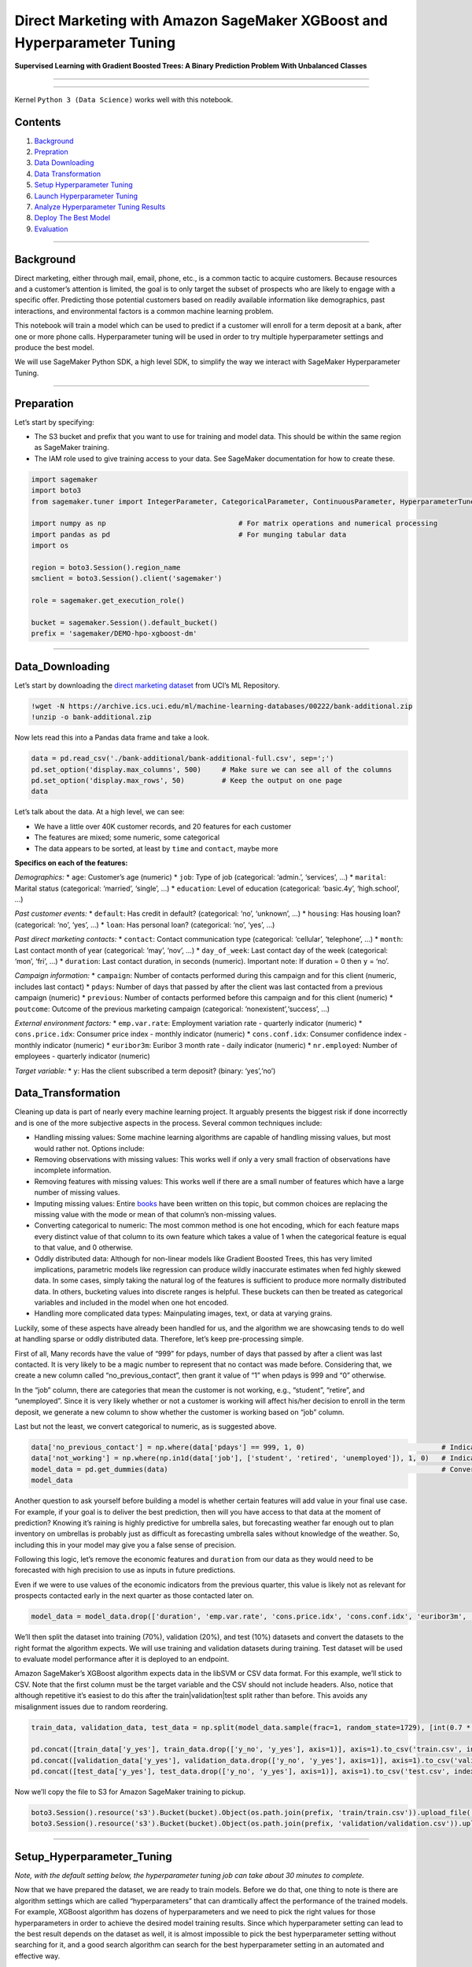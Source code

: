 Direct Marketing with Amazon SageMaker XGBoost and Hyperparameter Tuning
========================================================================

**Supervised Learning with Gradient Boosted Trees: A Binary Prediction
Problem With Unbalanced Classes**

--------------

--------------

Kernel ``Python 3 (Data Science)`` works well with this notebook.

Contents
--------

1. `Background <#Background>`__
2. `Prepration <#Preparation>`__
3. `Data Downloading <#Data_Downloading>`__
4. `Data Transformation <#Data_Transformation>`__
5. `Setup Hyperparameter Tuning <#Setup_Hyperparameter_Tuning>`__
6. `Launch Hyperparameter Tuning <#Launch_Hyperparameter_Tuning>`__
7. `Analyze Hyperparameter Tuning
   Results <#Analyze_Hyperparameter_Tuning_Results>`__
8. `Deploy The Best Model <#Deploy_The_Best_Model>`__
9. `Evaluation <#Evaluation>`__

--------------

Background
----------

Direct marketing, either through mail, email, phone, etc., is a common
tactic to acquire customers. Because resources and a customer’s
attention is limited, the goal is to only target the subset of prospects
who are likely to engage with a specific offer. Predicting those
potential customers based on readily available information like
demographics, past interactions, and environmental factors is a common
machine learning problem.

This notebook will train a model which can be used to predict if a
customer will enroll for a term deposit at a bank, after one or more
phone calls. Hyperparameter tuning will be used in order to try multiple
hyperparameter settings and produce the best model.

We will use SageMaker Python SDK, a high level SDK, to simplify the way
we interact with SageMaker Hyperparameter Tuning.

--------------

Preparation
-----------

Let’s start by specifying:

-  The S3 bucket and prefix that you want to use for training and model
   data. This should be within the same region as SageMaker training.
-  The IAM role used to give training access to your data. See SageMaker
   documentation for how to create these.

.. code:: ipython3

    import sagemaker
    import boto3
    from sagemaker.tuner import IntegerParameter, CategoricalParameter, ContinuousParameter, HyperparameterTuner
    
    import numpy as np                                # For matrix operations and numerical processing
    import pandas as pd                               # For munging tabular data
    import os 
     
    region = boto3.Session().region_name    
    smclient = boto3.Session().client('sagemaker')
    
    role = sagemaker.get_execution_role()
    
    bucket = sagemaker.Session().default_bucket()                     
    prefix = 'sagemaker/DEMO-hpo-xgboost-dm'

--------------

Data_Downloading
----------------

Let’s start by downloading the `direct marketing
dataset <https://archive.ics.uci.edu/ml/datasets/bank+marketing>`__ from
UCI’s ML Repository.

.. code:: ipython3

    !wget -N https://archive.ics.uci.edu/ml/machine-learning-databases/00222/bank-additional.zip
    !unzip -o bank-additional.zip

Now lets read this into a Pandas data frame and take a look.

.. code:: ipython3

    data = pd.read_csv('./bank-additional/bank-additional-full.csv', sep=';')
    pd.set_option('display.max_columns', 500)     # Make sure we can see all of the columns
    pd.set_option('display.max_rows', 50)         # Keep the output on one page
    data

Let’s talk about the data. At a high level, we can see:

-  We have a little over 40K customer records, and 20 features for each
   customer
-  The features are mixed; some numeric, some categorical
-  The data appears to be sorted, at least by ``time`` and ``contact``,
   maybe more

**Specifics on each of the features:**

*Demographics:* \* ``age``: Customer’s age (numeric) \* ``job``: Type of
job (categorical: ‘admin.’, ‘services’, …) \* ``marital``: Marital
status (categorical: ‘married’, ‘single’, …) \* ``education``: Level of
education (categorical: ‘basic.4y’, ‘high.school’, …)

*Past customer events:* \* ``default``: Has credit in default?
(categorical: ‘no’, ‘unknown’, …) \* ``housing``: Has housing loan?
(categorical: ‘no’, ‘yes’, …) \* ``loan``: Has personal loan?
(categorical: ‘no’, ‘yes’, …)

*Past direct marketing contacts:* \* ``contact``: Contact communication
type (categorical: ‘cellular’, ‘telephone’, …) \* ``month``: Last
contact month of year (categorical: ‘may’, ‘nov’, …) \* ``day_of_week``:
Last contact day of the week (categorical: ‘mon’, ‘fri’, …) \*
``duration``: Last contact duration, in seconds (numeric). Important
note: If duration = 0 then ``y`` = ‘no’.

*Campaign information:* \* ``campaign``: Number of contacts performed
during this campaign and for this client (numeric, includes last
contact) \* ``pdays``: Number of days that passed by after the client
was last contacted from a previous campaign (numeric) \* ``previous``:
Number of contacts performed before this campaign and for this client
(numeric) \* ``poutcome``: Outcome of the previous marketing campaign
(categorical: ‘nonexistent’,‘success’, …)

*External environment factors:* \* ``emp.var.rate``: Employment
variation rate - quarterly indicator (numeric) \* ``cons.price.idx``:
Consumer price index - monthly indicator (numeric) \* ``cons.conf.idx``:
Consumer confidence index - monthly indicator (numeric) \*
``euribor3m``: Euribor 3 month rate - daily indicator (numeric) \*
``nr.employed``: Number of employees - quarterly indicator (numeric)

*Target variable:* \* ``y``: Has the client subscribed a term deposit?
(binary: ‘yes’,‘no’)

Data_Transformation
-------------------

Cleaning up data is part of nearly every machine learning project. It
arguably presents the biggest risk if done incorrectly and is one of the
more subjective aspects in the process. Several common techniques
include:

-  Handling missing values: Some machine learning algorithms are capable
   of handling missing values, but most would rather not. Options
   include:
-  Removing observations with missing values: This works well if only a
   very small fraction of observations have incomplete information.
-  Removing features with missing values: This works well if there are a
   small number of features which have a large number of missing values.
-  Imputing missing values: Entire
   `books <https://www.amazon.com/Flexible-Imputation-Missing-Interdisciplinary-Statistics/dp/1439868247>`__
   have been written on this topic, but common choices are replacing the
   missing value with the mode or mean of that column’s non-missing
   values.
-  Converting categorical to numeric: The most common method is one hot
   encoding, which for each feature maps every distinct value of that
   column to its own feature which takes a value of 1 when the
   categorical feature is equal to that value, and 0 otherwise.
-  Oddly distributed data: Although for non-linear models like Gradient
   Boosted Trees, this has very limited implications, parametric models
   like regression can produce wildly inaccurate estimates when fed
   highly skewed data. In some cases, simply taking the natural log of
   the features is sufficient to produce more normally distributed data.
   In others, bucketing values into discrete ranges is helpful. These
   buckets can then be treated as categorical variables and included in
   the model when one hot encoded.
-  Handling more complicated data types: Mainpulating images, text, or
   data at varying grains.

Luckily, some of these aspects have already been handled for us, and the
algorithm we are showcasing tends to do well at handling sparse or oddly
distributed data. Therefore, let’s keep pre-processing simple.

First of all, Many records have the value of “999” for pdays, number of
days that passed by after a client was last contacted. It is very likely
to be a magic number to represent that no contact was made before.
Considering that, we create a new column called “no_previous_contact”,
then grant it value of “1” when pdays is 999 and “0” otherwise.

In the “job” column, there are categories that mean the customer is not
working, e.g., “student”, “retire”, and “unemployed”. Since it is very
likely whether or not a customer is working will affect his/her decision
to enroll in the term deposit, we generate a new column to show whether
the customer is working based on “job” column.

Last but not the least, we convert categorical to numeric, as is
suggested above.

.. code:: ipython3

    data['no_previous_contact'] = np.where(data['pdays'] == 999, 1, 0)                                 # Indicator variable to capture when pdays takes a value of 999
    data['not_working'] = np.where(np.in1d(data['job'], ['student', 'retired', 'unemployed']), 1, 0)   # Indicator for individuals not actively employed
    model_data = pd.get_dummies(data)                                                                  # Convert categorical variables to sets of indicators
    model_data

Another question to ask yourself before building a model is whether
certain features will add value in your final use case. For example, if
your goal is to deliver the best prediction, then will you have access
to that data at the moment of prediction? Knowing it’s raining is highly
predictive for umbrella sales, but forecasting weather far enough out to
plan inventory on umbrellas is probably just as difficult as forecasting
umbrella sales without knowledge of the weather. So, including this in
your model may give you a false sense of precision.

Following this logic, let’s remove the economic features and
``duration`` from our data as they would need to be forecasted with high
precision to use as inputs in future predictions.

Even if we were to use values of the economic indicators from the
previous quarter, this value is likely not as relevant for prospects
contacted early in the next quarter as those contacted later on.

.. code:: ipython3

    model_data = model_data.drop(['duration', 'emp.var.rate', 'cons.price.idx', 'cons.conf.idx', 'euribor3m', 'nr.employed'], axis=1)

We’ll then split the dataset into training (70%), validation (20%), and
test (10%) datasets and convert the datasets to the right format the
algorithm expects. We will use training and validation datasets during
training. Test dataset will be used to evaluate model performance after
it is deployed to an endpoint.

Amazon SageMaker’s XGBoost algorithm expects data in the libSVM or CSV
data format. For this example, we’ll stick to CSV. Note that the first
column must be the target variable and the CSV should not include
headers. Also, notice that although repetitive it’s easiest to do this
after the train|validation|test split rather than before. This avoids
any misalignment issues due to random reordering.

.. code:: ipython3

    train_data, validation_data, test_data = np.split(model_data.sample(frac=1, random_state=1729), [int(0.7 * len(model_data)), int(0.9*len(model_data))])  
    
    pd.concat([train_data['y_yes'], train_data.drop(['y_no', 'y_yes'], axis=1)], axis=1).to_csv('train.csv', index=False, header=False)
    pd.concat([validation_data['y_yes'], validation_data.drop(['y_no', 'y_yes'], axis=1)], axis=1).to_csv('validation.csv', index=False, header=False)
    pd.concat([test_data['y_yes'], test_data.drop(['y_no', 'y_yes'], axis=1)], axis=1).to_csv('test.csv', index=False, header=False)

Now we’ll copy the file to S3 for Amazon SageMaker training to pickup.

.. code:: ipython3

    boto3.Session().resource('s3').Bucket(bucket).Object(os.path.join(prefix, 'train/train.csv')).upload_file('train.csv')
    boto3.Session().resource('s3').Bucket(bucket).Object(os.path.join(prefix, 'validation/validation.csv')).upload_file('validation.csv')

--------------

Setup_Hyperparameter_Tuning
---------------------------

*Note, with the default setting below, the hyperparameter tuning job can
take about 30 minutes to complete.*

Now that we have prepared the dataset, we are ready to train models.
Before we do that, one thing to note is there are algorithm settings
which are called “hyperparameters” that can dramtically affect the
performance of the trained models. For example, XGBoost algorithm has
dozens of hyperparameters and we need to pick the right values for those
hyperparameters in order to achieve the desired model training results.
Since which hyperparameter setting can lead to the best result depends
on the dataset as well, it is almost impossible to pick the best
hyperparameter setting without searching for it, and a good search
algorithm can search for the best hyperparameter setting in an automated
and effective way.

We will use SageMaker hyperparameter tuning to automate the searching
process effectively. Specifically, we specify a range, or a list of
possible values in the case of categorical hyperparameters, for each of
the hyperparameter that we plan to tune. SageMaker hyperparameter tuning
will automatically launch multiple training jobs with different
hyperparameter settings, evaluate results of those training jobs based
on a predefined “objective metric”, and select the hyperparameter
settings for future attempts based on previous results. For each
hyperparameter tuning job, we will give it a budget (max number of
training jobs) and it will complete once that many training jobs have
been executed.

In this example, we are using SageMaker Python SDK to set up and manage
the hyperparameter tuning job. We first configure the training jobs the
hyperparameter tuning job will launch by initiating an estimator, which
includes: \* The container image for the algorithm (XGBoost) \*
Configuration for the output of the training jobs \* The values of
static algorithm hyperparameters, those that are not specified will be
given default values \* The type and number of instances to use for the
training jobs

.. code:: ipython3

    from sagemaker.amazon.amazon_estimator import get_image_uri
    
    sess = sagemaker.Session()
    
    container = get_image_uri(region, 'xgboost', repo_version='latest')
    
    xgb = sagemaker.estimator.Estimator(container,
                                        role, 
                                        train_instance_count=1, 
                                        train_instance_type='ml.m4.xlarge',
                                        output_path='s3://{}/{}/output'.format(bucket, prefix),
                                        sagemaker_session=sess)
    
    xgb.set_hyperparameters(eval_metric='auc',
                            objective='binary:logistic',
                            num_round=100,
                            rate_drop=0.3,
                            tweedie_variance_power=1.4)

We will tune four hyperparameters in this examples: \* *eta*: Step size
shrinkage used in updates to prevent overfitting. After each boosting
step, you can directly get the weights of new features. The eta
parameter actually shrinks the feature weights to make the boosting
process more conservative. \* *alpha*: L1 regularization term on
weights. Increasing this value makes models more conservative. \*
*min_child_weight*: Minimum sum of instance weight (hessian) needed in a
child. If the tree partition step results in a leaf node with the sum of
instance weight less than min_child_weight, the building process gives
up further partitioning. In linear regression models, this simply
corresponds to a minimum number of instances needed in each node. The
larger the algorithm, the more conservative it is. \* *max_depth*:
Maximum depth of a tree. Increasing this value makes the model more
complex and likely to be overfitted.

.. code:: ipython3

    hyperparameter_ranges = {'eta': ContinuousParameter(0, 1),
                            'min_child_weight': ContinuousParameter(1, 10),
                            'alpha': ContinuousParameter(0, 2),
                            'max_depth': IntegerParameter(1, 10)}

Next we’ll specify the objective metric that we’d like to tune and its
definition, which includes the regular expression (Regex) needed to
extract that metric from the CloudWatch logs of the training job. Since
we are using built-in XGBoost algorithm here, it emits two predefined
metrics: *validation:auc* and *train:auc*, and we elected to monitor
*validation:auc* as you can see below. In this case, we only need to
specify the metric name and do not need to provide regex. If you bring
your own algorithm, your algorithm emits metrics by itself. In that
case, you’ll need to add a MetricDefinition object here to define the
format of those metrics through regex, so that SageMaker knows how to
extract those metrics from your CloudWatch logs.

.. code:: ipython3

    objective_metric_name = 'validation:auc'

Now, we’ll create a ``HyperparameterTuner`` object, to which we pass: -
The XGBoost estimator we created above - Our hyperparameter ranges -
Objective metric name and definition - Tuning resource configurations
such as Number of training jobs to run in total and how many training
jobs can be run in parallel.

.. code:: ipython3

    tuner = HyperparameterTuner(xgb,
                                objective_metric_name,
                                hyperparameter_ranges,
                                max_jobs=20,
                                max_parallel_jobs=3)

Launch_Hyperparameter_Tuning
----------------------------

Now we can launch a hyperparameter tuning job by calling *fit()*
function. After the hyperparameter tuning job is created, we can go to
SageMaker console to track the progress of the hyperparameter tuning job
until it is completed.

.. code:: ipython3

    s3_input_train = sagemaker.s3_input(s3_data='s3://{}/{}/train'.format(bucket, prefix), content_type='csv')
    s3_input_validation = sagemaker.s3_input(s3_data='s3://{}/{}/validation/'.format(bucket, prefix), content_type='csv')
    
    tuner.fit({'train': s3_input_train, 'validation': s3_input_validation}, include_cls_metadata=False)

Let’s just run a quick check of the hyperparameter tuning jobs status to
make sure it started successfully.

.. code:: ipython3

    boto3.client('sagemaker').describe_hyper_parameter_tuning_job(
        HyperParameterTuningJobName=tuner.latest_tuning_job.job_name)['HyperParameterTuningJobStatus']

Analyze tuning job results - after tuning job is completed
----------------------------------------------------------

Please refer to “HPO_Analyze_TuningJob_Results.ipynb” to see example
code to analyze the tuning job results.

Deploy the best model
---------------------

Now that we have got the best model, we can deploy it to an endpoint.
Please refer to other SageMaker sample notebooks or SageMaker
documentation to see how to deploy a model.
